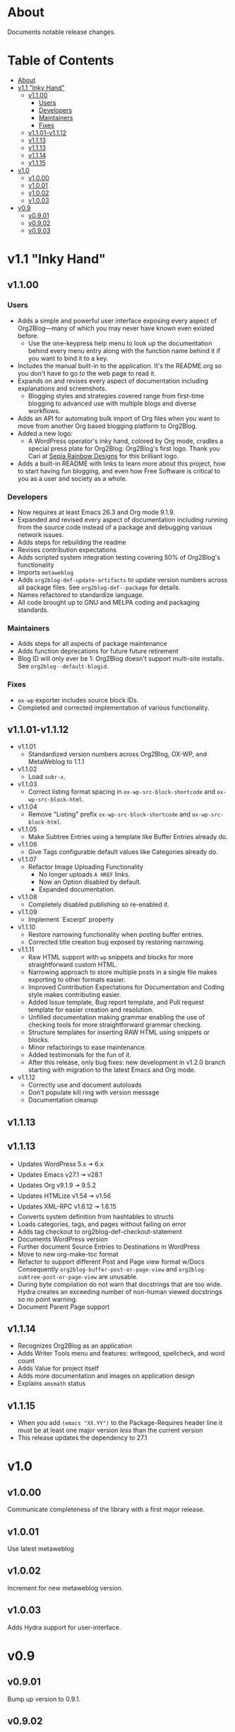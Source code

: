 * About

Documents notable release changes.

* Table of Contents
:PROPERTIES:
:TOC:      :include all :ignore (this)
:END:
:CONTENTS:
- [[#about][About]]
- [[#v11-inky-hand][v1.1 "Inky Hand"]]
  - [[#v1100][v1.1.00]]
    - [[#users][Users]]
    - [[#developers][Developers]]
    - [[#maintainers][Maintainers]]
    - [[#fixes][Fixes]]
  - [[#v1101-v1112][v1.1.01-v1.1.12]]
  - [[#v1113][v1.1.13]]
  - [[#v1113][v1.1.13]]
  - [[#v1114][v1.1.14]]
  - [[#v1115][v1.1.15]]
- [[#v10][v1.0]]
  - [[#v1000][v1.0.00]]
  - [[#v1001][v1.0.01]]
  - [[#v1002][v1.0.02]]
  - [[#v1003][v1.0.03]]
- [[#v09][v0.9]]
  - [[#v0901][v0.9.01]]
  - [[#v0902][v0.9.02]]
  - [[#v0903][v0.9.03]]
:END:

* v1.1 "Inky Hand"
** v1.1.00
*** Users

- Adds a simple and powerful user interface exposing every aspect of Org2Blog—many of which you may never have known even existed before.
  - Use the one-keypress help menu to look up the documentation behind every menu entry along with the function name behind it if you want to bind it to a key.
- Includes the manual built-in to the application. It's the README.org so you don't have to go to the web page to read it.
- Expands on and revises every aspect of documentation including explanations and screenshots.
  - Blogging styles and strategies covered range from first-time blogging to advanced use with multiple blogs and diverse workflows.
- Adds an API for automating bulk import of Org files when you want to move from another Org based blogging platform to Org2Blog.
- Added a new logo:
  - A WordPress operator's inky hand, colored by Org mode, cradles a special press plate for Org2Blog: Org2Blog's first logo. Thank you Cari at [[http://sepiarainbow.com/][Sepia Rainbow Designs]] for this brilliant logo.
- Adds a built-in README with links to learn more about this project, how to start having fun blogging, and even how Free Software is critical to you as a user and society as a whole.

*** Developers

- Now requires at least Emacs 26.3 and Org mode 9.1.9.
- Expanded and revised every aspect of documentation including running from the source code instead of a package and debugging various network issues.
- Adds steps for rebuilding the readme
- Revises contribution expectations
- Adds scripted system integration testing covering 50% of Org2Blog's functionality
- Imports ~metaweblog~
- Adds ~org2blog-def-update-artifacts~ to update version numbers across all package files. See ~org2blog-def--package~ for details.
- Names refactored to standardize language.
- All code brought up to GNU and MELPA coding and packaging standards.

*** Maintainers

- Adds steps for all aspects of package maintenance
- Adds function deprecations for future future retirement
- Blog ID will only ever be 1: Org2Blog doesn't support multi-site installs. See ~org2blog--default-blogid~.

*** Fixes

- ~ox-wp~ exporter includes source block IDs.
- Completed and corrected implementation of various functionality.

** v1.1.01-v1.1.12

- v1.1.01
  - Standardized version numbers across Org2Blog, OX-WP, and MetaWeblog to 1.1.1
- v1.1.02
  - Load =subr-x=.
- v1.1.03
  - Correct listing format spacing in ~ox-wp-src-block-shortcode~ and ~ox-wp-src-block-html~.
- v1.1.04
  - Remove "Listing" prefix ~ox-wp-src-block-shortcode~ and ~ox-wp-src-block-html~.
- v1.1.05
  - Make Subtree Entries using a template like Buffer Entries already do.
- v1.1.06
  - Give Tags configurable default values like Categories already do.
- v1.1.07
  - Refactor Image Uploading Functionality
    - No longer uploads =A HREF= links.
    - Now an Option disabled by default.
    - Expanded documentation.
- v1.1.08
  - Completely disabled publishing so re-enabled it.
- v1.1.09
  - Implement `Excerpt' property
- v1.1.10
  - Restore narrowing functionality when posting buffer entries.
  - Corrected title creation bug exposed by restoring narrowing.
- v1.1.11
  - Raw HTML support with ~wp~ snippets and blocks for more straightforward custom HTML.
  - Narrowing approach to store multiple posts in a single file makes exporting to other formats easier.
  - Improved Contribution Expectations for Documentation and Coding style makes contributing easier.
  - Added Issue template, Bug report template, and Pull request template for easier creation and resolution.
  - Unfilled documentation making grammar enabling the use of checking tools for more straightforward grammar checking.
  - Structure templates for inserting RAW HTML using snippets or blocks.
  - Minor refactorings to ease maintenance.
  - Added testimonials for the fun of it.
  - After this release, only bug fixes: new development in v1.2.0 branch starting with migration to the latest Emacs and Org mode.
- v1.1.12
  - Correctly use and document autoloads
  - Don't populate kill ring with version message
  - Documentation cleanup

** v1.1.13
** v1.1.13

- Updates WordPress 5.x 🠆 6.x
- Updates Emacs v27.1 🠆 v28.1
- Updates Org v9.1.9 🠆 9.5.2
- Updates HTMLize v1.54 🠆 v1.56
- Updates XML-RPC v1.6.12 🠆 1.6.15
- Converts system definition from hashtables to structs
- Loads categories, tags, and pages without failing on error
- Adds tag checkout to org2blog-def-checkout-statement
- Documents WordPress version
- Further document Source Entries to Destinations in WordPress
- Move to new org-make-toc format
- Refactor to support different Post and Page view format w/Docs
  Consequently ~org2blog-buffer-post-or-page-view~ and
  ~org2blog-subtree-post-or-page-view~ are unusable.
- During byte compilation do not warn that docstrings that are too wide.
  Hydra creates an exceeding number of non-human viewed docstrings
  so no point warning.
- Document Parent Page support

** v1.1.14

- Recognizes Org2Blog as an application
- Adds Writer Tools menu and features: writegood, spellcheck, and
  word count
- Adds Value for project itself
- Adds more documentation and images on application design
- Explains =amsmath= status

** v1.1.15

  - When you add ~(emacs "XX.YY")~ to the Package-Requires header line
    it must be at least one major version /less/ than the current version
  - This release updates the dependency to 27.1

* v1.0
** v1.0.00

Communicate completeness of the library with a first major release.

** v1.0.01

Use latest metaweblog

** v1.0.02

Increment for new metaweblog version.

** v1.0.03

Adds Hydra support for user-interface.

* v0.9
** v0.9.01

Bump up version to 0.9.1.

** v0.9.02

Bump up version.

** v0.9.03

- v0.9.2 ad389ae was released on 14-12-14
- Development continued until 16-05-02 fc7b2d9
- Today is 17-05-19
  - It has been in use for one year and seventeen days
- And today
  - Merged post subtree and publish and it's fine
  - Added dependency on Org-Mode 8.3
- So therefore a new release
  - v0.9.3

